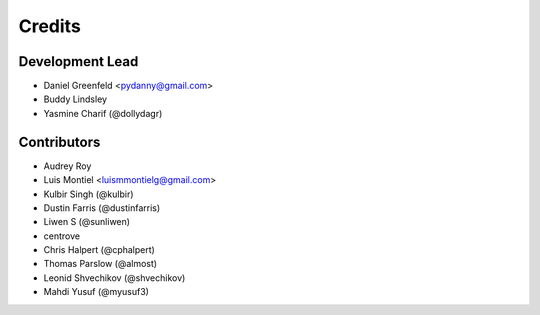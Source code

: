 =======
Credits
=======

Development Lead
----------------

* Daniel Greenfeld <pydanny@gmail.com>
* Buddy Lindsley
* Yasmine Charif (@dollydagr)

Contributors
------------

* Audrey Roy
* Luis Montiel <luismmontielg@gmail.com>
* Kulbir Singh (@kulbir)
* Dustin Farris (@dustinfarris)
* Liwen S (@sunliwen)
* centrove
* Chris Halpert (@cphalpert)
* Thomas Parslow (@almost)
* Leonid Shvechikov (@shvechikov)
* Mahdi Yusuf (@myusuf3)
